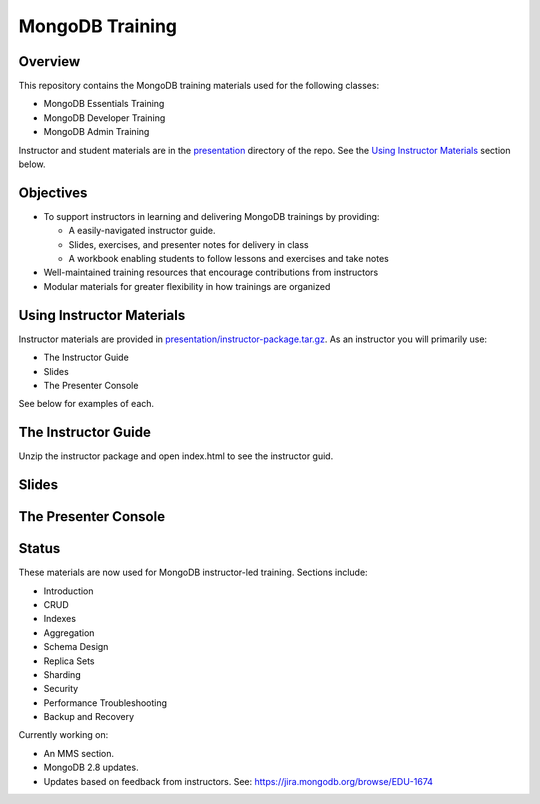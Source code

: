 ================
MongoDB Training
================

Overview
--------

This repository contains the MongoDB training materials used for the following classes:

-  MongoDB Essentials Training
-  MongoDB Developer Training
-  MongoDB Admin Training

Instructor and student materials are in the `presentation`_ directory of the repo. See the `Using Instructor Materials`_ section below.

Objectives
----------

-  To support instructors in learning and delivering MongoDB trainings by providing:

   -  A easily-navigated instructor guide.

   -  Slides, exercises, and presenter notes for delivery in class

   -  A workbook enabling students to follow lessons and exercises and take notes

-  Well-maintained training resources that encourage contributions from instructors

-  Modular materials for greater flexibility in how trainings are
   organized


Using Instructor Materials
--------------------------

Instructor materials are provided in `presentation/instructor-package.tar.gz`_. As an instructor you will primarily use:

- The Instructor Guide
- Slides
- The Presenter Console

See below for examples of each.

The Instructor Guide
--------------------

Unzip the instructor package and open index.html to see the instructor guid.

.. figure:: https://s3.amazonaws.com/edu-static.mongodb.com/training/images/instructor_guide_html.png
   :alt: Instructor Guide

Slides
------

.. figure:: https://s3.amazonaws.com/edu-static.mongodb.com/training/images/slides.png
   :alt: Slides

The Presenter Console
---------------------

.. figure:: https://s3.amazonaws.com/edu-static.mongodb.com/training/images/presenter_console_annotated.png
   :alt: Presenter Console



Status
------

These materials are now used for MongoDB instructor-led training. Sections include:

-  Introduction
-  CRUD
-  Indexes
-  Aggregation
-  Schema Design
-  Replica Sets
-  Sharding
-  Security
-  Performance Troubleshooting
-  Backup and Recovery

Currently working on:

-  An MMS section.
-  MongoDB 2.8 updates.
-  Updates based on feedback from instructors. See: https://jira.mongodb.org/browse/EDU-1674

.. _presentation : https://github.com/mongodb/docs-training/blob/master/presentation

.. _presentation/instructor-package.tar.gz : https://github.com/mongodb/docs-training/blob/master/presentation/instructor-package.tar.gz
